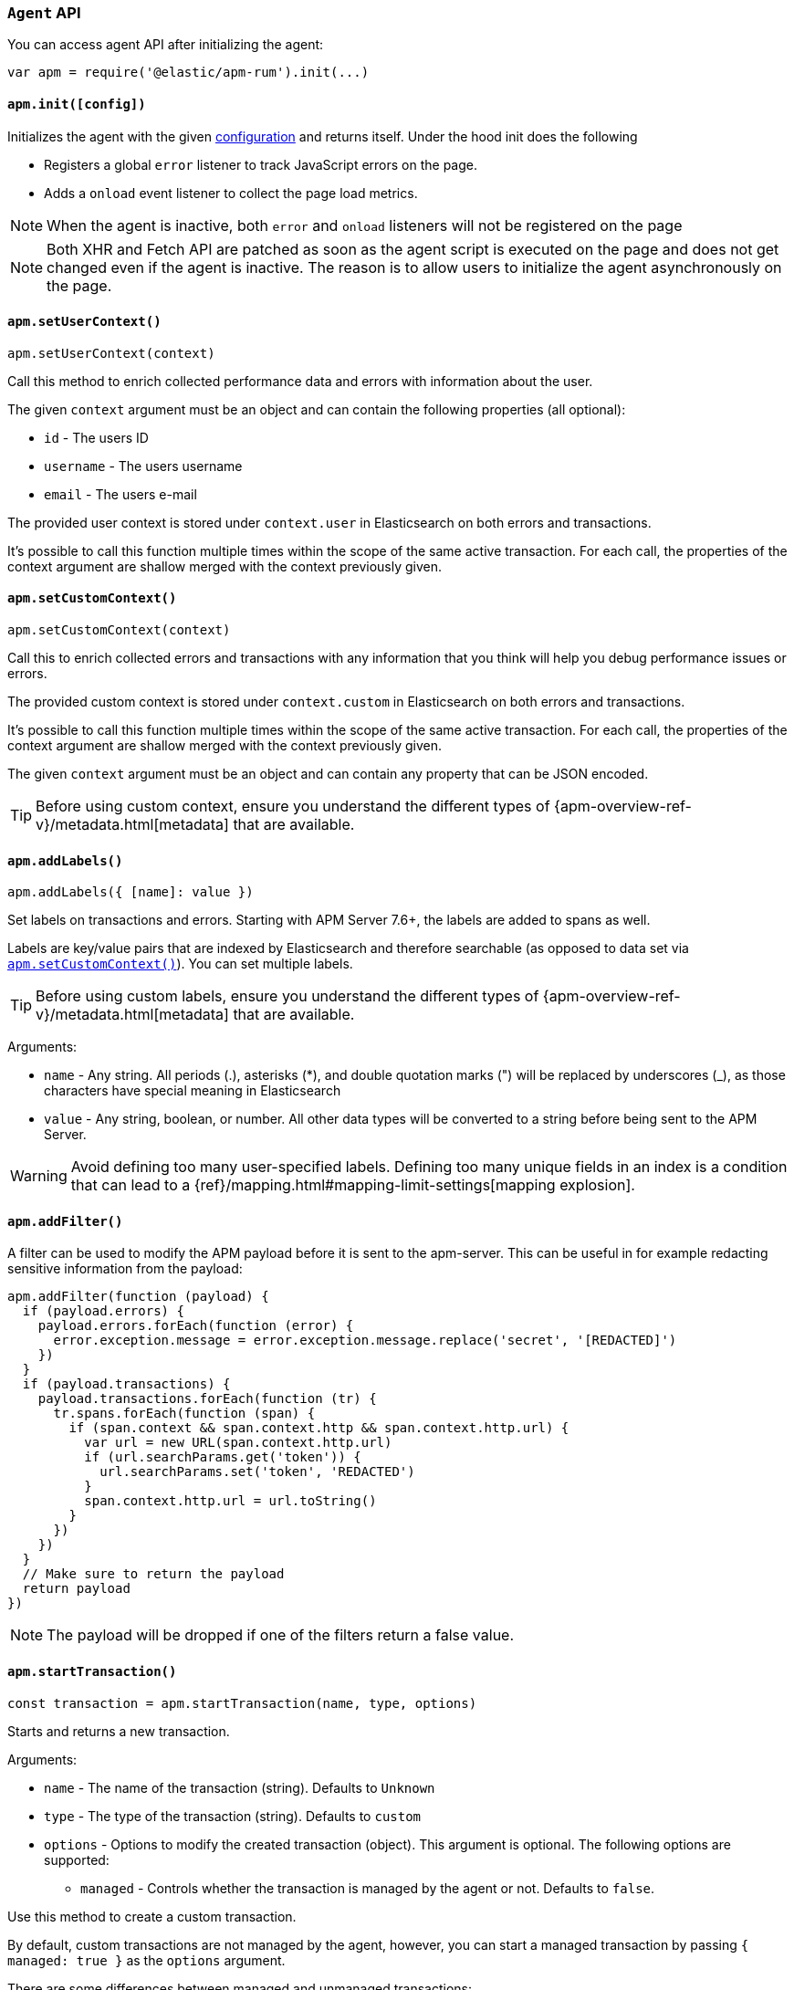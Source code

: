 [[agent-api]]

=== `Agent` API

You can access agent API after initializing the agent: 

[source,js]
----
var apm = require('@elastic/apm-rum').init(...)
----


[float]
[[apm-init]]
==== `apm.init([config])`

Initializes the agent with the given <<configuration,configuration>> and returns itself. Under the hood init does the following

* Registers a global `error` listener to track JavaScript errors on the page.
* Adds a `onload` event listener to collect the page load metrics.

NOTE: When the agent is inactive, both `error` and `onload` listeners will not be registered on the page

NOTE: Both XHR and Fetch API are patched as soon as the agent script is executed on the page and does not get changed even if the agent is inactive. The reason is to allow users to initialize the agent asynchronously on the page.



[float]
[[apm-set-user-context]]
==== `apm.setUserContext()`

[source,js]
----
apm.setUserContext(context)
----

Call this method to enrich collected performance data and errors with information about the user.

The given `context` argument must be an object and can contain the following properties (all optional):

* `id` - The users ID
* `username` - The users username
* `email` - The users e-mail


The provided user context is stored under `context.user` in Elasticsearch on both errors and transactions.

It’s possible to call this function multiple times within the scope of the same active transaction. 
For each call, the properties of the context argument are shallow merged with the context previously given.


[float]
[[apm-set-custom-context]]
==== `apm.setCustomContext()`

[source,js]
----
apm.setCustomContext(context)
----

Call this to enrich collected errors and transactions with any information that you think will help you debug performance issues or errors.

The provided custom context is stored under `context.custom` in Elasticsearch on both errors and transactions.

It’s possible to call this function multiple times within the scope of the same active transaction. 
For each call, the properties of the context argument are shallow merged with the context previously given.

The given `context` argument must be an object and can contain any property that can be JSON encoded.

TIP: Before using custom context, ensure you understand the different types of
{apm-overview-ref-v}/metadata.html[metadata] that are available.


[float]
[[apm-add-labels]]
==== `apm.addLabels()`

[source,js]
----
apm.addLabels({ [name]: value })
----

Set labels on transactions and errors. 
Starting with APM Server 7.6+, the labels are added to spans as well.

Labels are key/value pairs that are indexed by Elasticsearch and therefore searchable (as opposed to data set via <<apm-set-custom-context,`apm.setCustomContext()`>>). You can set multiple labels.

TIP: Before using custom labels, ensure you understand the different types of
{apm-overview-ref-v}/metadata.html[metadata] that are available.

Arguments:

* `name` - Any string. All periods (.), asterisks (*), and double quotation marks (") will be replaced by underscores (_), as those characters have special meaning in Elasticsearch

* `value` - Any string, boolean, or number. All other data types will be converted to a string
before being sent to the APM Server.

WARNING: Avoid defining too many user-specified labels.
Defining too many unique fields in an index is a condition that can lead to a
{ref}/mapping.html#mapping-limit-settings[mapping explosion].

[float]
[[apm-add-filter]]
==== `apm.addFilter()`

A filter can be used to modify the APM payload before it is sent to the apm-server.
This can be useful in for example redacting sensitive information from the payload:

[source,js]
----
apm.addFilter(function (payload) {
  if (payload.errors) {
    payload.errors.forEach(function (error) {
      error.exception.message = error.exception.message.replace('secret', '[REDACTED]')
    })
  }
  if (payload.transactions) {
    payload.transactions.forEach(function (tr) {
      tr.spans.forEach(function (span) {
        if (span.context && span.context.http && span.context.http.url) {
          var url = new URL(span.context.http.url)
          if (url.searchParams.get('token')) {
            url.searchParams.set('token', 'REDACTED')
          }
          span.context.http.url = url.toString()
        }
      })
    })
  }
  // Make sure to return the payload
  return payload
})
----

NOTE: The payload will be dropped if one of the filters return a false value.


[float]
[[apm-start-transaction]]
==== `apm.startTransaction()`

[source,js]
----
const transaction = apm.startTransaction(name, type, options)
----


Starts and returns a new transaction.

Arguments:

* `name` - The name of the transaction (string). Defaults to `Unknown`

* `type` - The type of the transaction (string). Defaults to `custom`

* `options` - Options to modify the created transaction (object). 
This argument is optional. The following options are supported:

** `managed` - Controls whether the transaction is managed by the agent or not. Defaults to `false`.

Use this method to create a custom transaction. 

By default, custom transactions are not managed by the agent, however, you can start a managed transaction
 by passing `{ managed: true }` as the `options` argument.

There are some differences between managed and unmanaged transactions:

* For managed transactions, the agent keeps track of the relevant tasks during the lifetime of the transaction
 and automatically ends it once all of the tasks are finished. Unmanaged transactions need to be ended
 manually by calling the <<transaction-end,`end`>> method.

* Managed transactions include information captured via our auto-instrumentations (e.g. XHR spans).
 See <<supported-technologies, Supported Technologies>> for a list of instrumentations.

* There can only be one managed transaction at any given time --
 starting a second managed transaction will end the previous one.
 There are no limits for unmanaged transactions.


NOTE: This method returns `undefined` if apm is disabled or if <<active,active>> flag is set to `false` in the config.

[float]
[[apm-start-span]]
==== `apm.startSpan()`

[source,js]
----
const span = apm.startSpan(name, type, options)
----

Starts and returns a new span associated with the current active transaction.

Arguments:

* `name` - The name of the span (string). Defaults to `Unknown`

* `type` - The type of the span (string). Defaults to `custom`

* `options` - The following options are supported:

** `blocking` - Blocks the associated transaction from ending until this span is ended. Blocked spans
    automatically create an internal task. Defaults to false.

** `parentId` - Parent id associated with the new span. Defaults to current transaction id

** `sync` - Denotes if the span is synchronous or asynchronous. Defaults to null


Blocked spans allow users to control the early closing of <<custom-managed-transactions, managed transactions>> in few cases when the app contains lots of async activity which cannot be tracked by the agent.

NOTE: This method returns `undefined` if apm is disabled or if <<active,active>> flag is set to `false` in the config.


[float]
[[set-initial-page-load-name]]
==== `apm.setInitialPageLoadName()`

[source,js]
----
apm.setInitialPageLoadName(name)
----

Arguments:

* `name` - The name of the page-load transaction (string).

Use this method to set the name of the `page-load` transaction that is sent automatically on page load event.
See the <<custom-transaction-name,custom initial page load transaction names>> documentation for more details.


[float]
[[get-current-transaction]]
==== `apm.getCurrentTransaction()`

[source,js]
----
apm.getCurrentTransaction()
----

Use this method to get the current active transaction. If there is no active transaction it will return `undefined`.

[float]
[[capture-error]]
==== `apm.captureError()`

[source,js]
----
apm.captureError(error)
----

Arguments:

* `error` - An instance of `Error`.

Use this method to manually send an error to APM Server:

[source,js]
----
apm.captureError(new Error('<error-message>'))
----


[float]
[[observe]]
==== `apm.observe()`

[source,js]
----
apm.observe(name, callback)
----

Arguments:

* `name` - The name of the event.

* `callback` - A callback function to execute once the event is fired.


Use this method to listen for RUM agent internal events. 

The following events are supported for the transaction lifecycle:

* `transaction:start` event is fired on every transaction start. 
* `transaction:end` event is fired on transaciton end and before it is added to the queue to be sent to APM Server.

The callback function for these events receives the corresponding transaction object
 as its only argument. The transaction object can be modified through
 methods and properties documented in <<transaction-api,Transaction API>>:

[source,js]
----
apm.observe('transaction:start', function (transaction) {
  if (transaction.type === 'custom') {
    transaction.name = window.document.title
    transaction.addLabels({ 'custom-label': 'custom-value' })
  }
})
----
